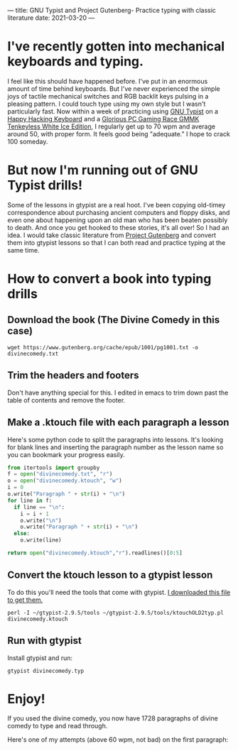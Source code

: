 ---
title: GNU Typist and Project Gutenberg- Practice typing with classic literature
date: 2021-03-20
---

* I've recently gotten into mechanical keyboards and typing.
I feel like this should have happened before. I've put in an enormous
amount of time behind keyboards. But I've never experienced the simple
joys of tactile mechanical switches and RGB backlit keys pulsing in a
pleasing pattern. I could touch type using my own style but I wasn't
particularly fast. Now within a week of practicing using [[https://www.gnu.org/software/gtypist/][GNU Typist]] on
a [[https://hhkeyboard.us/happyhacking/pro-classic/][Happy Hacking Keyboard]] and a [[https://www.pcgamingrace.com/products/the-glorious-gmmk-tkl-pre-built-white][Glorious PC Gaming Race GMMK Tenkeyless
White Ice Edition]], I regularly get up to 70 wpm and average around 50,
with proper form. It feels good being "adequate." I hope to crack 100
someday.

* But now I'm running out of GNU Typist drills!
Some of the lessons in gtypist are a real hoot. I've been copying
old-timey correspondence about purchasing ancient computers and floppy
disks, and even one about happening upon an old man who has been
beaten possibly to death. And once you get hooked to these stories,
it's all over! So I had an idea. I would take classic literature from
[[http://gutenberg.org][Project Gutenberg]] and convert them into gtypist lessons so that I can
both read and practice typing at the same time.

* How to convert a book into typing drills
** Download the book (The Divine Comedy in this case)
#+BEGIN_SRC shell
wget https://www.gutenberg.org/cache/epub/1001/pg1001.txt -o divinecomedy.txt
#+END_SRC

#+RESULTS:
** Trim the headers and footers
Don't have anything special for this. I edited in emacs to trim down
past the table of contents and remove the footer.
** Make a .ktouch file with each paragraph a lesson
Here's some python code to split the paragraphs into lessons.
It's looking for blank lines and inserting the paragraph number as the
lesson name so you can bookmark your progress easily.
#+BEGIN_SRC python
from itertools import groupby
f = open("divinecomedy.txt", "r")
o = open("divinecomedy.ktouch", "w")
i = 0
o.write("Paragraph " + str(i) + "\n")
for line in f:
  if line == "\n":
    i = i + 1
    o.write("\n")
    o.write("Paragraph " + str(i) + "\n")
  else:
    o.write(line)

return open("divinecomedy.ktouch","r").readlines()[0:5]
#+END_SRC

#+RESULTS:
| Paragraph 0\n | \ufeffInferno: Canto I\n | \n | Paragraph 1\n | Midway upon the journey of our life\n |

** Convert the ktouch lesson to a gtypist lesson
To do this you'll need the tools that come with gtypist.
[[https://ftp.gnu.org/gnu/gtypist/gtypist-2.9.5.tar.xz][I downloaded this file to get them.]]
#+BEGIN_SRC shell
perl -I ~/gtypist-2.9.5/tools ~/gtypist-2.9.5/tools/ktouchOLD2typ.pl divinecomedy.ktouch
#+END_SRC

#+RESULTS:
: Converting divinecomedy.ktouch to divinecomedy.typ...

** Run with gtypist
Install gtypist and run:
#+BEGIN_SRC shell
gtypist divinecomedy.typ
#+END_SRC

* Enjoy!
If you used the divine comedy, you now have 1728 paragraphs of divine
comedy to type and read through.

Here's one of my attempts (above 60 wpm, not bad) on the first paragraph:
[[https://jrciii.com/images/divinetypist.png]]
